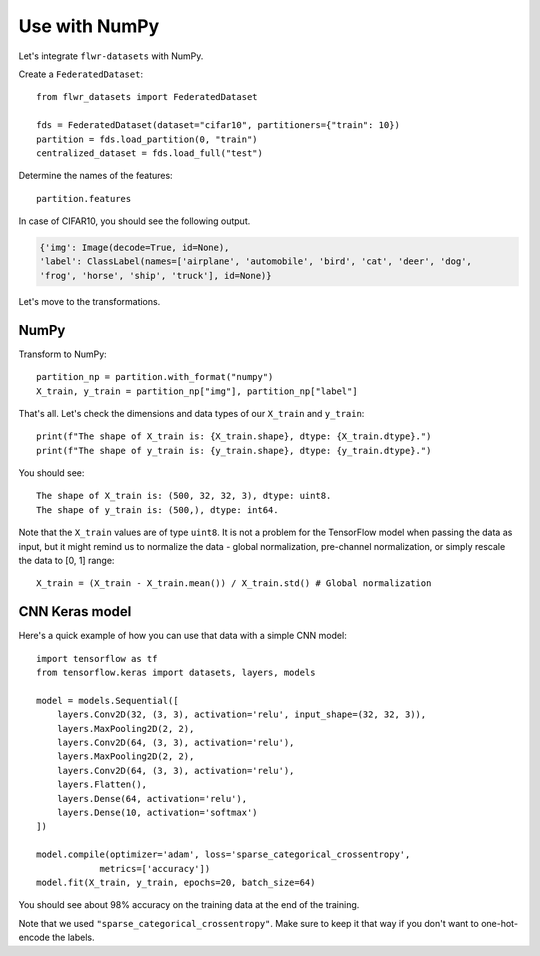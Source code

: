 Use with NumPy
==============

Let's integrate ``flwr-datasets`` with NumPy.

Create a ``FederatedDataset``::

  from flwr_datasets import FederatedDataset

  fds = FederatedDataset(dataset="cifar10", partitioners={"train": 10})
  partition = fds.load_partition(0, "train")
  centralized_dataset = fds.load_full("test")

Determine the names of the features::

  partition.features

In case of CIFAR10, you should see the following output.

.. code-block:: none

  {'img': Image(decode=True, id=None),
  'label': ClassLabel(names=['airplane', 'automobile', 'bird', 'cat', 'deer', 'dog',
  'frog', 'horse', 'ship', 'truck'], id=None)}

Let's move to the transformations.

NumPy
-----
Transform to NumPy::

  partition_np = partition.with_format("numpy")
  X_train, y_train = partition_np["img"], partition_np["label"]

That's all. Let's check the dimensions and data types of our ``X_train`` and ``y_train``::

  print(f"The shape of X_train is: {X_train.shape}, dtype: {X_train.dtype}.")
  print(f"The shape of y_train is: {y_train.shape}, dtype: {y_train.dtype}.")

You should see::

  The shape of X_train is: (500, 32, 32, 3), dtype: uint8.
  The shape of y_train is: (500,), dtype: int64.

Note that the ``X_train`` values are of type ``uint8``. It is not a problem for the TensorFlow model when passing the
data as input, but it might remind us to normalize the data - global normalization, pre-channel normalization, or simply
rescale the data to [0, 1] range::

  X_train = (X_train - X_train.mean()) / X_train.std() # Global normalization


CNN Keras model
---------------
Here's a quick example of how you can use that data with a simple CNN model::

  import tensorflow as tf
  from tensorflow.keras import datasets, layers, models

  model = models.Sequential([
      layers.Conv2D(32, (3, 3), activation='relu', input_shape=(32, 32, 3)),
      layers.MaxPooling2D(2, 2),
      layers.Conv2D(64, (3, 3), activation='relu'),
      layers.MaxPooling2D(2, 2),
      layers.Conv2D(64, (3, 3), activation='relu'),
      layers.Flatten(),
      layers.Dense(64, activation='relu'),
      layers.Dense(10, activation='softmax')
  ])

  model.compile(optimizer='adam', loss='sparse_categorical_crossentropy',
              metrics=['accuracy'])
  model.fit(X_train, y_train, epochs=20, batch_size=64)

You should see about 98% accuracy on the training data at the end of the training.

Note that we used ``"sparse_categorical_crossentropy"``. Make sure to keep it that way if you don't want to one-hot-encode
the labels.
